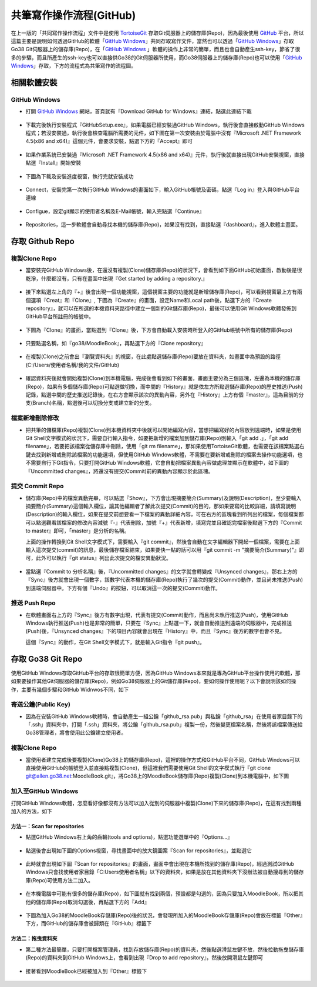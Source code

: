 ************************
共筆寫作操作流程(GitHub)
************************
在上一版的「共同寫作操作流程」文件中是使用 `TortoiseGit <https://code.google.com/p/tortoisegit/>`_ 存取Git伺服器上的儲存庫(Repo)，因為最後使用 `GitHub <https://github.com/>`_ 平台，所以這篇主要是說明如何透過GitHub的軟體「`GitHub Windows <https://windows.github.com/>`_」共同存取寫作文件，當然也可以透過「`GitHub Windows <https://windows.github.com/>`_」存取Go38 Git伺服器上的儲存庫(Repo)，在「`GitHub Windows <https://windows.github.com/>`_ 」軟體的操作上非常的簡單，而且也會自動產生ssh-key，節省了很多的步驟，而且所產生的ssh-key也可以直接供Go38的Git伺服器所使用，而Go38伺服器上的儲存庫(Repo)也可以使用「`GitHub Windows <https://windows.github.com/>`_」存取，下方的流程式為共筆寫作的流程圖。

.. image:: pic/FlowChart.png

相關軟體安裝
============

GitHub Windows
--------------

* 打開 `GitHub Windows <https://windows.github.com/>`_ 網站，首頁就有『Download GitHub for Windows』連結，點選此連結下載

 .. image:: pic/GitHub-Install-001.png

* 下載完後執行安裝程式『GitHubSetup.exe』，如果電腦已經安裝過GitHub Windows，執行後會直接啟動GitHub Windows程式；若沒安裝過，執行後會檢查電腦所需要的元件，如下圖在第一次安裝由於電腦中沒有『Microsoft .NET Framework 4.5(x86 and x64)』這個元件，會要求安裝，點選下方的『Accept』即可

 .. image:: pic/GitHub-Install-002.png
 .. image:: pic/GitHub-Install-003.png

* 如果作業系統已安裝過『Microsoft .NET Framework 4.5(x86 and x64)』元件，執行後就直接出現GitHub安裝視窗，直接點選『Install』開始安裝

 .. image:: pic/GitHub-Install-004.png

* 下圖為下載及安裝進度視窗，執行完就安裝成功

 .. image:: pic/GitHub-Install-005.png

* Connect，安裝完第一次執行GitHub Windows的畫面如下，輸入GitHub帳號及密碼，點選『Log in』登入與GitHub平台連線

 .. image:: pic/GitHub-Install-006.png

* Configue，設定git顯示的使用者名稱及E-Mail帳號，輸入完點選『Continue』

 .. image:: pic/GitHub-Install-007.png

* Repositories，這一步軟體會自動尋找本機的儲存庫(Repo)，如果沒有找到，直接點選『dashboard』，進入軟體主畫面。

 .. image:: pic/GitHub-Install-008.png


存取 Github Repo
================

複製Clone Repo
--------------
* 當安裝完GitHub Windows後，在還沒有複製(Clone)儲存庫(Repo)的狀況下，會看到如下面GitHub初始畫面，啟動後是很乾淨，什麼都沒有，只有在畫面中出現『Get started by adding a repository.』

 .. image:: pic/GitHub-Clone-001.png

* 接下來點選左上角的『+』後會出現一個功能視窗，這個視窗主要的功能就是新增儲存庫(Repo)，可以看到視窗最上方有兩個選項『Creat』和『Clone』, 下圖為『Create』的畫面，設定Name和Local path後，點選下方的『Create repository』，就可以在所選的本機資料夾路徑中建立一個新的Git儲存庫(Repo)，最後可以使用Git Windows軟體發佈到GitHub平台所註冊的帳號中。

 .. image:: pic/GitHub-Clone-002.png

* 下圖為『Clone』的畫面，當點選到『Clone』後，下方會自動載入安裝時所登入的GitHub帳號中所有的儲存庫(Repo)
 
 .. image:: pic/GitHub-Clone-003.png

* 只要點選名稱，如『go38/MoodleBook』，再點選下方的『Clone repository』

 .. image:: pic/GitHub-Clone-004.png

* 在複製(Clone)之前會出『瀏覽資料夾』的視窗，在此處點選儲存庫(Repo)要放在資料夾，如畫面中為預設的路徑(C:/Users/使用者名稱/我的文件/GitHub)

 .. image:: pic/GitHub-Clone-005.png

* 確認資料夾後就會開始複製(Clone)到本機電腦，完成後會看到如下的畫面，畫面主要分為三個區塊，左邊為本機的儲存庫(Repo)，如果有多個儲存庫(Repo)可點選做切換，而中間的『History』就是依左方所點選儲存庫(Repo)的歷史推送(Push)記錄，點選中間的歷史推送記錄後，在右方會顯示該次的異動內容，另外在『History』上方有個『master』，這為目前的分支(Branch)名稱，點選後可以切換分支或建立新的分支。

 .. image:: pic/GitHub-Clone-006.png

檔案新增刪除修改
----------------

* 把共筆的儲檔庫(Repo)複製(Clone)到本機資料夾中後就可以開始編寫內容，當想把編寫好的內容放到遠端時，如果是使用Git Shell文字模式的狀況下，需要自行輸入指令，如要把新增的檔案加到儲存庫(Repo)則輸入「git add .」，「git add filename」，若要把該檔案從儲存庫中刪除，使用「git rm filename」，那如果使用TortoiseGit軟體，也需要在該檔案點選右鍵去找到新增或刪除該檔案的功能選項，但使用GitHub Windows軟體，不需要在要新增或刪除的檔案去操作功能選項，也不需要自行下Git指令，只要打開GitHub Windows軟體，它會自動把檔案異動內容做處理並顯示在軟體中，如下圖的『Uncommitted changes』，將還沒有提交(Commit)前的異動內容顯示於此區塊。

 .. image:: pic/GitHub-Commit-001.png


提交 Commit Repo
----------------

* 儲存庫(Repo)中的檔案異動完畢，可以點選『Show』，下方會出現摘要簡介(Summary)及說明(Description)，至少要輸入摘要簡介(Summary)這個輸入欄位，讓其他編輯者了解此次提交(Commit)的目的，那如果要寫的比較詳細，請填寫說明(Description)的輸入欄位，如果在提交前想要看一下檔案的異動詳細內容，可在右方的區塊看到所列出的檔案，每個檔案都可以點選觀看該檔案的修改內容減號『-』代表刪除，加號『+』代表新增，填寫完並且確認完檔案後點選下方的『Commit to master』即可，「master」是分析的名稱。
  
  上面的操作轉換到Git Shell文字模式下，需要輸入『git commit』，然後會自動在文字編輯器下開起一個檔案，需要在上面輸入這次提交(commit)的訊息，最後儲存檔案結束，如果要快一點的話可以用『git commit -m "摘要簡介(Summary)"』即可，此外可以執行『git status』列出此次提交的檔安異動狀況。

 .. image:: pic/GitHub-Commit-002.png

* 當點選『Commit to 分析名稱』後，『Uncommitted changes』的文字就會轉變成『Unsynced changes』，那右上方的『Sync』後方就會出現一個數字，該數字代表本機的儲存庫(Repo)執行了幾次的提交(Commit)動作，並且尚未推送(Push)到遠端伺服器中。下方有個『Undo』的按鈕，可以取消這一次的提交(Commit)動作。

 .. image:: pic/GitHub-Commit-003.png

推送 Push Repo
--------------
* 在軟體畫面右上方的『Sync』後方有數字出現，代表有提交(Commit)動作，而且尚未執行推送(Push)，使用GitHub Windows執行推送(Push)也是非常的簡單，只要在『Sync』上點選一下，就會自動推送到遠端的伺服器中，完成推送(Push)後，『Unsynced changes』下的項目內容就會出現在『History』中，而且『Sync』後方的數字也會不見。
  
  這個『Sync』的動作，在Git Shell文字模式下，就是輸入Git指令『git push』。

 .. image:: pic/GitHub-Commit-004.png

存取 Go38 Git Repo
==================
使用GitHub Windows存取GitHub平台的存取很簡單方便，因為GitHub Windows本來就是專為GitHub平台操作使用的軟體，那如果要操作其他Git伺服器的儲存庫(Repo)，例如Go38伺服器上的Git儲存庫(Repo)，要如何操作使用呢？以下會說明該如何操作，主要有幾個步驟和GitHub Widnwos不同，如下

寄送公鑰(Public Key) 
--------------------

* 因為在安裝GitHub Windows軟體時，會自動產生一組公鑰「github_rsa.pub」與私鑰「github_rsa」在使用者家目錄下的「.ssh」資料夾中，打開「.ssh」資料夾，將公鑰「github_rsa.pub」複製一份，然後變更檔案名稱，然後將該檔案傳送給Go38管理者，將會使用此公鑰建立使用者。

 .. image:: pic/GitHub-sshkey.png

複製Clone Repo
--------------

* 當使用者建立完成後要複製(Clone)Go38上的儲存庫(Repo)，這裡的操作方式和GitHub平台不同，GitHub Windows可以直接使用GitHub的帳號登入並直接點複製(Clone)，但這裡我們需要使用Git Shell的文字模式執行『git clone git@allen.go38.net:MoodleBook.git』，將Go38上的MoodleBook儲存庫(Repo)複製(Clone)到本機電腦中，如下圖

 .. image:: pic/GitHub-Shell-001.png 


加入至GitHub Windows
--------------------

打開GitHub Windows軟體，怎麼看好像都沒有方法可以加入從別的伺服器中複製(Clone)下來的儲存庫(Repo)，在這有找到兩種加入的方法，如下

方法一：Scan for repositories
^^^^^^^^^^^^^^^^^^^^^^^^^^^^^
* 點選GitHub Windows右上角的齒輪(tools and options)，點選功能選單中的『Options...』

 .. image:: pic/GitHub-Option-001.png

* 點選後會出現如下圖的Options視窗，尋找畫面中的放大鏡圖案『Scan for repositories』，並點選它

 .. image:: pic/GitHub-Option-002.png

* 此時就會出現如下圖『Scan for repositories』的畫面，畫面中會出現在本機所找到的儲存庫(Repo)，經過測試GitHub Windows只會找使用者家目錄「C:\Users\使用者名稱」以下的資料夾，如果是放在其他資料夾下沒辦法被自動搜尋到的儲存庫(Repo)可使用方法二加入。

 .. image:: pic/GitHub-AddOtherGit-001.png

* 在本機電腦中可能有很多的儲存庫(Repo)，如下圖就有找到兩個，預設都是勾選的，因為只要加入MoodleBook，所以把其他的儲存庫(Repo)取消勾選後，再點選下方的『Add』

 .. image:: pic/GitHub-AddOtherGit-002.png

* 下圖為加入Go38的MoodleBook存儲庫(Repo)後的狀況，會發現所加入的MoodleBook存儲庫(Repo)會放在標籤『Other』下方，而GitHub的儲存庫會被歸類在『GitHub』標籤下

 .. image:: pic/GitHub-AddOtherGit-003.png

方法二：拖曳資料夾
^^^^^^^^^^^^^^^^^^

* 第二種方法最簡單，只要打開檔案管理員，找到存放儲存庫(Repo)的資料夾，然後點選滑鼠左鍵不放，然後拉動拖曳儲存庫(Repo)的資料夾到GitHub Windows上，會看到出現『Drop to add repository』，然後放開滑鼠左鍵即可

 .. image:: pic/GitHub-DropToAdd-001.png

* 接著看到MoodleBook已經被加入到『Other』標籤下

 .. image:: pic/GitHub-DropToAdd-002.png






